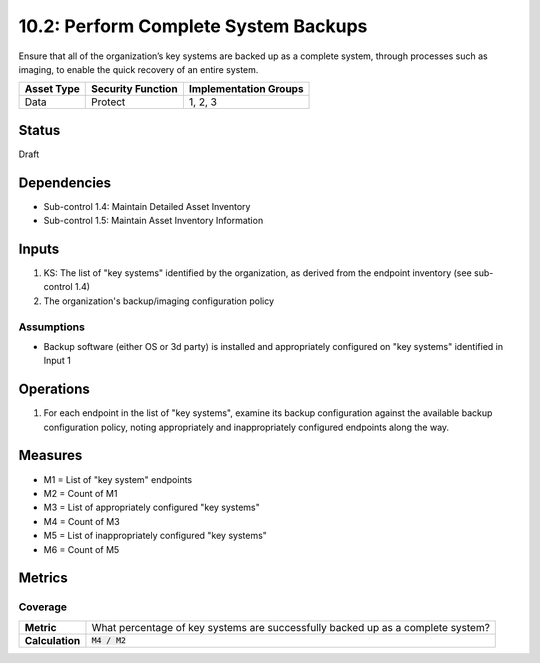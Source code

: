 10.2: Perform Complete System Backups
======================================
Ensure that all of the organization’s key systems are backed up as a complete system, through processes such as imaging, to enable the quick recovery of an entire system.

.. list-table::
	:header-rows: 1

	* - Asset Type
	  - Security Function
	  - Implementation Groups
	* - Data
	  - Protect
	  - 1, 2, 3

Status
------
Draft

Dependencies
------------
* Sub-control 1.4: Maintain Detailed Asset Inventory
* Sub-control 1.5: Maintain Asset Inventory Information

Inputs
-----------
#. KS: The list of "key systems" identified by the organization, as derived from the endpoint inventory (see sub-control 1.4)
#. The organization's backup/imaging configuration policy

Assumptions
^^^^^^^^^^^
* Backup software (either OS or 3d party) is installed and appropriately configured on "key systems" identified in Input 1

Operations
----------
#. For each endpoint in the list of "key systems", examine its backup configuration against the available backup configuration policy, noting appropriately and inappropriately configured endpoints along the way.

Measures
--------
* M1 = List of "key system" endpoints
* M2 = Count of M1
* M3 = List of appropriately configured "key systems"
* M4 = Count of M3
* M5 = List of inappropriately configured "key systems"
* M6 = Count of M5

Metrics
-------

Coverage
^^^^^^^^
.. list-table::

	* - **Metric**
	  - What percentage of key systems are successfully backed up as a complete system?
	* - **Calculation**
	  - :code:`M4 / M2`

.. history
.. authors
.. license
